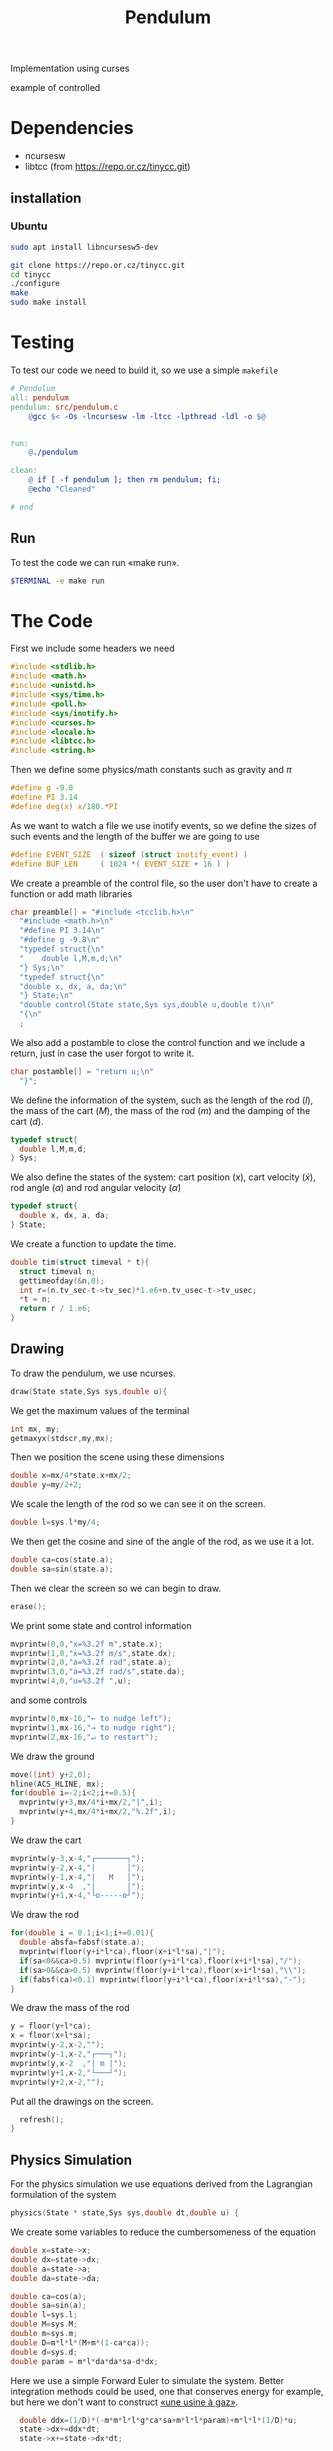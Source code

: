 #+TITLE: Pendulum
#+OPTIONS: toc:nil
#+PROPERTY: header-args :comments yes
#+latex_header: \usepackage{fontspec}
#+latex_header:\setmonofont{DejaVu Sans Mono}
#+latex_header:\definecolor{nord0}{HTML}{2E3440} \definecolor{nord1}{HTML}{3B4252} \definecolor{nord2}{HTML}{434C5E} \definecolor{nord3}{HTML}{4C566A} \definecolor{nord4}{HTML}{D8DEE9} \definecolor{nord5}{HTML}{E5E9F0} \definecolor{nord6}{HTML}{ECEFF4} \definecolor{nord7}{HTML}{8FBCBB} \definecolor{nord8}{HTML}{88C0D0} \definecolor{nord9}{HTML}{81A1C1} \definecolor{nord10}{HTML}{5E81AC} \definecolor{nord11}{HTML}{BF616A} \definecolor{nord12}{HTML}{D08770} \definecolor{nord13}{HTML}{EBCB8B} \definecolor{nord14}{HTML}{A3BE8C} \definecolor{nord15}{HTML}{B48EAD}
#+latex_header:\lstset{basicstyle=\ttfamily\color{nord4},backgroundcolor=\color{nord1},keywordstyle=\color{nord10},identifierstyle=\color{nord7},commentstyle=\color{nord3!0.2!gray},flexiblecolumns=true,stringstyle=\color{nord14},breaklines=false,linewidth=1.2\linewidth,xleftmargin=-1cm,showstringspaces=false,keepspaces=true,showtabs=true,tabsize=2}

#+HTML: <p align="center"><a href="https://zenodo.org/badge/latestdoi/316294231"><img src="https://zenodo.org/badge/316294231.svg" alt="DOI"></a></p>

Implementation using curses
- example of controlled ::

#+HTML:  <p align="center"><img src="https://raw.githubusercontent.com/Accacio/pendulum/controlled.gif" width="80%" title="click to watch" /></p>

* Dependencies
- ncursesw
- libtcc (from https://repo.or.cz/tinycc.git)
** installation
*** Ubuntu
#+begin_src bash
sudo apt install libncursesw5-dev
#+end_src
#+begin_src bash
git clone https://repo.or.cz/tinycc.git
cd tinycc
./configure
make
sudo make install
#+end_src

* Testing
To test our code we need to build it, so we use a simple =makefile=
#+begin_src makefile :tangle makefile :results none
# Pendulum
all: pendulum
pendulum: src/pendulum.c
	@gcc $< -Os -lncursesw -lm -ltcc -lpthread -ldl -o $@


run:
	@./pendulum

clean:
	@ if [ -f pendulum ]; then rm pendulum; fi;
	@echo "Cleaned"

# end
#+end_src

** Run
To test the code we can run «make run».
#+begin_src bash :eval no-export
$TERMINAL -e make run
#+end_src

#+RESULTS:

* The Code
First we include some headers we need
#+begin_src C  :tangle src/pendulum.c :main no
#include <stdlib.h>
#include <math.h>
#include <unistd.h>
#include <sys/time.h>
#include <poll.h>
#include <sys/inotify.h>
#include <curses.h>
#include <locale.h>
#include <libtcc.h>
#include <string.h>
#+end_src

Then we define some physics/math constants such as gravity and $\pi$
#+begin_src C :tangle src/pendulum.c :main no
#define g -9.8
#define PI 3.14
#define deg(x) x/180.*PI
#+end_src

As we want to watch a file we use inotify events, so we define the sizes of such events and the length of the buffer we are going to use
#+begin_src C :tangle src/pendulum.c :main no
#define EVENT_SIZE  ( sizeof (struct inotify_event) )
#define BUF_LEN     ( 1024 *( EVENT_SIZE + 16 ) )
#+end_src

We create a preamble of the control file, so the user don't have to create a function or add math libraries
#+begin_src C :tangle src/pendulum.c :main no
char preamble[] = "#include <tcclib.h>\n"
  "#include <math.h>\n"
  "#define PI 3.14\n"
  "#define g -9.8\n"
  "typedef struct{\n"
  "    double l,M,m,d;\n"
  "} Sys;\n"
  "typedef struct{\n"
  "double x, dx, a, da;\n"
  "} State;\n"
  "double control(State state,Sys sys,double u,double t)\n"
  "{\n"
  ;
#+end_src
We also add a postamble to close the control function and we include a return, just in case the user forgot to write it.
#+begin_src C :tangle src/pendulum.c :main no
char postamble[] = "return u;\n"
  "}";
#+end_src
We define the information of the system, such as the length of the rod ($l$), the mass of the cart ($M$), the mass of the rod ($m$) and the damping of the cart ($d$).
#+begin_src C :tangle src/pendulum.c :main no
typedef struct{
  double l,M,m,d;
} Sys;
#+end_src

We also define the states of the system: cart position ($x$), cart velocity ($\dot{x}$), rod angle ($\alpha$) and rod angular velocity ($\dot{\alpha}$)
#+begin_src C :tangle src/pendulum.c :main no
typedef struct{
  double x, dx, a, da;
} State;
#+end_src

We create a function to update the time.
#+begin_src C :tangle src/pendulum.c :main no
double tim(struct timeval * t){
  struct timeval n;
  gettimeofday(&n,0);
  int r=(n.tv_sec-t->tv_sec)*1.e6+n.tv_usec-t->tv_usec;
  *t = n;
  return r / 1.e6;
}
#+end_src
** Drawing
To draw the pendulum, we use ncurses.
#+begin_src C :tangle src/pendulum.c :main no
draw(State state,Sys sys,double u){
    #+end_src
   We get the maximum values of the terminal
    #+begin_src C :tangle src/pendulum.c :main no
  int mx, my;
  getmaxyx(stdscr,my,mx);
#+end_src
Then we position the scene using these dimensions
#+begin_src C :tangle src/pendulum.c :main no
  double x=mx/4*state.x+mx/2;
  double y=my/2+2;
#+end_src
We scale the length of the rod so we can see it on the screen.
#+begin_src C :tangle src/pendulum.c :main no
  double l=sys.l*my/4;
#+end_src
We then get the cosine and sine of the angle of the rod, as we use it a lot.
#+begin_src C :tangle src/pendulum.c :main no
  double ca=cos(state.a);
  double sa=sin(state.a);
#+end_src
Then we clear the screen so we can begin to draw.
#+begin_src C :tangle src/pendulum.c :main no
  erase();
#+end_src
We print some state and control information
#+begin_src C :tangle src/pendulum.c :main no
  mvprintw(0,0,"x=%3.2f m",state.x);
  mvprintw(1,0,"ẋ=%3.2f m/s",state.dx);
  mvprintw(2,0,"a=%3.2f rad",state.a);
  mvprintw(3,0,"ȧ=%3.2f rad/s",state.da);
  mvprintw(4,0,"u=%3.2f ",u);
#+end_src
and some controls
#+begin_src C :tangle src/pendulum.c :main no
  mvprintw(0,mx-16,"← to nudge left");
  mvprintw(1,mx-16,"→ to nudge right");
  mvprintw(2,mx-16,"↵ to restart");
#+end_src
We draw the ground
#+begin_src C :tangle src/pendulum.c :main no
  move((int) y+2,0);
  hline(ACS_HLINE, mx);
  for(double i=-2;i<2;i+=0.5){
    mvprintw(y+3,mx/4*i+mx/2,"|",i);
    mvprintw(y+4,mx/4*i+mx/2,"%.2f",i);
  }
#+end_src
We draw the cart
#+begin_src C :tangle src/pendulum.c :main no
  mvprintw(y-3,x-4,"┌───────┐");
  mvprintw(y-2,x-4,"|       │");
  mvprintw(y-1,x-4,"|   M   │");
  mvprintw(y,x-4  ,"|       │");
  mvprintw(y+1,x-4,"└o-----o┘");
#+end_src
We draw the rod
#+begin_src C :tangle src/pendulum.c :main no
  for(double i = 0.1;i<1;i+=0.01){
    double absfa=fabsf(state.a);
    mvprintw(floor(y+i*l*ca),floor(x+i*l*sa),"|");
    if(sa<0&&ca>0.5) mvprintw(floor(y+i*l*ca),floor(x+i*l*sa),"/");
    if(sa>0&&ca>0.5) mvprintw(floor(y+i*l*ca),floor(x+i*l*sa),"\\");
    if(fabsf(ca)<0.1) mvprintw(floor(y+i*l*ca),floor(x+i*l*sa),"-");
  }
#+end_src
We draw the mass of the rod
#+begin_src C :tangle src/pendulum.c :main no
  y = floor(y+l*ca);
  x = floor(x+l*sa);
  mvprintw(y-2,x-2,"");
  mvprintw(y-1,x-2,"┌───┐");
  mvprintw(y,x-2  ,"| m |");
  mvprintw(y+1,x-2,"└───┘");
  mvprintw(y+2,x-2,"");
    #+end_src
Put all the drawings on the screen.
#+begin_src C :tangle src/pendulum.c :main no
  refresh();
}
#+end_src
** Physics Simulation
For the physics simulation we use equations derived from the Lagrangian formulation of the system
# TODO(accacio): add development of the Lagrangian .

#+begin_src C :tangle src/pendulum.c :main no
physics(State * state,Sys sys,double dt,double u) {
#+end_src
We create some variables to reduce the cumbersomeness of the equation
#+begin_src C :tangle src/pendulum.c :main no
  double x=state->x;
  double dx=state->dx;
  double a=state->a;
  double da=state->da;

  double ca=cos(a);
  double sa=sin(a);
  double l=sys.l;
  double M=sys.M;
  double m=sys.m;
  double D=m*l*l*(M+m*(1-ca*ca));
  double d=sys.d;
  double param = m*l*da*da*sa-d*dx;
#+end_src

Here we use a simple Forward Euler to simulate the system. Better integration methods could be used, one that conserves energy for example, but here we don't want to construct [[https://fr.wikipedia.org/wiki/Usine_%C3%A0_gaz][«une usine à gaz»]].
#+begin_src C :tangle src/pendulum.c :main no
  double ddx=(1/D)*(-m*m*l*l*g*ca*sa+m*l*l*param)+m*l*l*(1/D)*u;
  state->dx+=ddx*dt;
  state->x+=state->dx*dt;

  double dda = (1/D)*((m+M)*m*g*l*sa-m*l*ca*param)-m*l*ca*(1/D)*u;
  state->da+=dda*dt;
  state->a+=state->da*dt;
}
#+end_src
** Reading the file
#+begin_src C :tangle src/pendulum.c :main no
char* get_fileChars(char* source_file){
  FILE *source;
  int fileSize;
  char *fileChars;
#+end_src
We open the file in read mode
#+begin_src C :tangle src/pendulum.c :main no
  source=fopen(source_file, "r");
  if(!source){
    exit(EXIT_FAILURE) ;
  }
    #+end_src
We go till we find the end of the file just to find its size
    #+begin_src C :tangle src/pendulum.c :main no
  fseek(source,0,SEEK_END);
  fileSize=ftell(source);
    #+end_src
Then we allocate memory to read the file and use the preamble and postamble, and of course add the '\0' at the end of the string. Nota Bene: C strings are null terminated.
    #+begin_src C :tangle src/pendulum.c :main no
  int newSize=sizeof(char)*(sizeof(postamble)+sizeof(preamble)+fileSize)+1;
  fileChars = (char*) malloc(newSize);
  memset(fileChars, '\0', newSize);
    #+end_src
Then we copy what we want to memory
    #+begin_src C :tangle src/pendulum.c :main no
  strncpy(fileChars, preamble,newSize-1);
  fseek(source,0,SEEK_SET);
  fread((char*) fileChars+sizeof(preamble)-1,fileSize,1,source);
  strcat((char*)fileChars,postamble);
    #+end_src
and close the file
    #+begin_src C :tangle src/pendulum.c :main no
  fclose(source);
  return (char*) fileChars;
}
#+end_src

** Main Loop
For the main loop
#+begin_src C :tangle src/pendulum.c :main no
int main(int c, char **v){
  /* lua_State* luaState = luaL_newstate(); */
  /* luaL_openlibs(luaState); */
#+end_src
We get the current locale, so we can recover. Developing this I bumped in a bug with tcc where if locale is altered, the points of floats are not read and floats are converted into strings, ignoring decimal part.
#+begin_src C :tangle src/pendulum.c :main no
  /* get default locale */
  char * locale = setlocale(LC_ALL, 0);
#+end_src
Change locale so we can use unicode characters
#+begin_src C :tangle src/pendulum.c :main no
  setlocale(LC_ALL, "");
#+end_src
We create states for the tcc.
#+begin_src C :tangle src/pendulum.c :main no
  TCCState *tccState;
  TCCState *tempTccState;
#+end_src
We configure our inotify watcher
#+begin_src C :tangle src/pendulum.c :main no
  int length, i = 0;
  int fd;
  char wdbuffer[BUF_LEN];
  fd = inotify_init1(IN_NONBLOCK);
  if ( fd <0)
  {
    fprintf(stderr,"inotify_init");
    exit(EXIT_FAILURE);
  }

  char source_file[10] = "control.c";

  /* Add watch */
  int control_watch = inotify_add_watch( fd, source_file, IN_MODIFY);
  if (control_watch==-1) {
    fprintf(stderr,"Could not add watch");
    exit(EXIT_FAILURE);
  }
  struct pollfd pfd = { fd, POLLIN, 0 };
  char *fileChars;
#+end_src
We create a function pointer to our control function (not yet defined)
#+begin_src C :tangle src/pendulum.c :main no
  double (*control)(State, Sys,double,double)= 0;
#+end_src
If not defined, we recover the locale, copy files to memory, create a compile context and compile the code.
#+begin_src C :tangle src/pendulum.c :main no
  if(!control){
    setlocale(LC_ALL, locale);
    fileChars = get_fileChars(source_file);
    tccState = tcc_new();
    tcc_set_output_type(tccState, TCC_OUTPUT_MEMORY);
    if(tcc_compile_string(tccState, fileChars)<0){
      exit(EXIT_FAILURE);
    };
    free(fileChars);
    tcc_relocate(tccState, TCC_RELOCATE_AUTO);
#+end_src
Then we get the definition of the symbol and bind with our function pointer.
#+begin_src C :tangle src/pendulum.c :main no
    control = (double (*) (State,Sys,double,double)) tcc_get_symbol(tccState, "control");
#+end_src
Change the locale again (for unicode, it is worth it).
#+begin_src C :tangle src/pendulum.c :main no
    setlocale(LC_ALL, "");
  }
#+end_src
We initialize the system parameters
#+begin_src C :tangle src/pendulum.c :main no
  Sys sys = {2,5,1,1}; // l M m d
  double sInit[4] = {-1.5, 0.0, 30.0/180*PI, 0.0}; // x dx α dα
  State state = {sInit[0],sInit[1],sInit[2],sInit[3]};
#+end_src
We initialize time
#+begin_src C :tangle src/pendulum.c :main no
  struct timeval t;
  gettimeofday(&t, 0);
#+end_src
And also ncurses
#+begin_src C :tangle src/pendulum.c :main no
  initscr();
  curs_set(0);

  char ch;
  double u=0.0;
#+end_src
Set getch to nodelay, so if no key is pressed the system can continue.
#+begin_src C :tangle src/pendulum.c :main no
  if (nodelay(stdscr,TRUE)==ERR){
    return -1;
  }
#+end_src
now we begin our main loop
#+begin_src C :tangle src/pendulum.c :main no
  for(;;){
#+end_src
We verify if the control file was modified
#+begin_src C :tangle src/pendulum.c :main no
    /* Verify if control was changed */
    int ret = poll(&pfd,1,5);
    if (ret > 0)
    {
      length = read(fd, wdbuffer, sizeof wdbuffer);
      if (length>0)
      {
        struct inotify_event *watcher_event = ( struct inotify_event * ) &wdbuffer[ i ];
        if ( watcher_event->mask & IN_MODIFY )
        {
#+end_src
If it was reread file and recompile
#+begin_src C :tangle src/pendulum.c :main no
          if (watcher_event->wd==control_watch) {
            setlocale(LC_ALL, locale);
            fileChars = get_fileChars(source_file);
            tempTccState = tcc_new();
            tcc_set_output_type(tempTccState, TCC_OUTPUT_MEMORY);
            if(tcc_compile_string(tempTccState, fileChars)<0){
              tcc_delete(tempTccState);
              control = (double (*) (State,Sys,double,double)) tcc_get_symbol(tccState, "control");
            }
            else
            {
              tcc_delete(tccState);
              tcc_relocate(tempTccState, TCC_RELOCATE_AUTO);
              control = (double (*) (State,Sys,double,double)) tcc_get_symbol(tempTccState, "control");
              tccState = tempTccState;
            }
            setlocale(LC_ALL, "");

          }
        }
      }
    }

    ch = getch();
        #+end_src
If a key was pressed, do something
#+begin_src C :tangle src/pendulum.c :main no
    if (ch!=ERR){
      if(ch==68){state.dx-=1;} // nudge left
      if(ch==67){state.dx+=1;} // nudge right
      if(ch==65){
        u=0;
        sInit[0] =0;
        sInit[1] =0;
        sInit[2] =160./180*PI;
        sInit[3] =0;
      }
      if(ch==66){
        sInit[0] =-1.5;
        sInit[1] =0;
        sInit[2] =20.0/180*PI;
        sInit[3] =0;
      }
      if(ch==10){
        u=0;
        state.x =sInit[0];
        state.dx =sInit[1];
        state.a =sInit[2];
        state.da =sInit[3];
      } // Restart
      if(ch==113){
        break;
      }
    }
        #+end_src
       Evaluate control function, apply control value to system and finally draw it.
        #+begin_src C :tangle src/pendulum.c :main no
    double time=t.tv_sec;
    u=control(state,sys,u,time);
    physics(&state,sys,tim(&t),u);
    draw(state,sys,u);
#+end_src
Sleep the the sleep of the just
#+begin_src C :tangle src/pendulum.c :main no
    usleep(20000);
  }
#+end_src
Clean the house.
#+begin_src C :tangle src/pendulum.c :main no
  tcc_delete(tccState);
  endwin();
  return 0;
}
#+end_src

